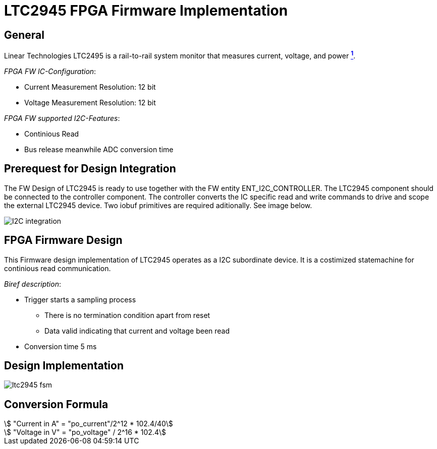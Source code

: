 = LTC2945 FPGA Firmware Implementation

ifndef::imagesdir[:imagesdir: ../images]
:stem: asciimath

== General

Linear Technologies LTC2495 is a rail-to-rail system monitor that measures current, voltage, and power https://www.analog.com/en/products/ltc2945.html[*^{counter:link}^*]. +

_FPGA FW IC-Configuration_:

* Current Measurement Resolution: 12 bit
* Voltage Measurement Resolution: 12 bit

_FPGA FW supported I2C-Features_:

* Continious Read
* Bus release meanwhile ADC conversion time

== Prerequest for Design Integration

The FW Design of LTC2945 is ready to use together with the FW entity ENT_I2C_CONTROLLER. The LTC2945 component should be connected to the controller component. The controller converts the IC specific read and write commands to drive and scope the external LTC2945 device. Two iobuf primitives are required aditionally. See image below.

image::I2C_integration.png[]

== FPGA Firmware Design

This Firmware design implementation of LTC2945 operates as a I2C subordinate device. It is a costimized statemachine for continious read communication. 

_Biref description_:

* Trigger starts a sampling process
** There is no termination condition apart from reset
** Data valid indicating that current and voltage been read
* Conversion time 5 ms

== Design Implementation 

image::ltc2945_fsm.svg[]

== Conversion Formula

:stem: asciimath

[stem]

++++
 "Current in A" = "po_current"/2^12 * 102.4/40

 "Voltage in V" = "po_voltage" / 2^16 * 102.4

++++